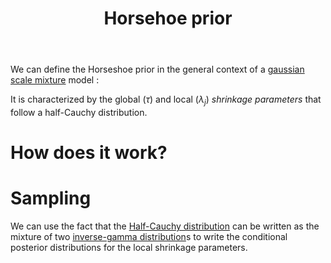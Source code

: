 :PROPERTIES:
:ID:       ee8b237a-fa4a-4265-9b7f-972a3dd9b45f
:END:
#+TITLE: Horsehoe prior
#+CREATED: [2022-02-11 Fri 15:30]
#+LAST_MODIFIED: [2022-02-16 Wed 14:59]

We can define the Horseshoe prior in the general context of a [[id:e878015f-6716-44e8-a79b-6b9fa2cbc89b][gaussian scale mixture]] model :

#+begin_src latex :results raw :exports results
\begin{align*}
  z_i &\sim \operatorname{Normal}(x_i^T\beta,\; \sigma^2\, \omega_i^2)\\
  \sigma^2 &\sim \pi(\sigma^2)\, \mathrm{d}\sigma^2\\
  \omega_i &\sim \pi(\omega_i)\, \mathrm{d}\omega_i\\
  \beta_j &\sim \operatorname{Normal}(0,\; \lambda_j^2\, \tau^2\, \sigma^2)\\
 \lambda_{j}  &\sim \operatorname{C}^{+}(0, 1)\\
 \tau &\sim \operatorname{C}^+(0,1)\\
\end{align*}
#+end_src

#+RESULTS:
\begin{align*}
  z_i &\sim \operatorname{Normal}(x_i^T\beta,\; \sigma^2\, \omega_i^2)\\
  \sigma^2 &\sim \pi(\sigma^2)\, \mathrm{d}\sigma^2\\
  \omega_i &\sim \pi(\omega_i)\, \mathrm{d}\omega_i\\
  \beta_j &\sim \operatorname{Normal}(0,\; \lambda_j^2\, \tau^2\, \sigma^2)\\
 \lambda_{j}  &\sim \operatorname{C}^{+}(0, 1)\\
 \tau &\sim \operatorname{C}^+(0,1)\\
\end{align*}


It is characterized by the global ($\tau$) and local ($\lambda_j$) /shrinkage parameters/ that follow a half-Cauchy distribution.

* How does it work?


* Sampling

We can use the fact that the [[id:45ccc897-f07c-4adc-9142-9ae8870fbddc][Half-Cauchy distribution]] can be written as the mixture of two [[id:61967eb9-6a01-4d0c-a1e9-de25f68f5f4a][inverse-gamma distribution]]s to write the conditional posterior distributions for the local shrinkage parameters.

* COMMENT Intepretation

If we use the decomposition of the [[id:45ccc897-f07c-4adc-9142-9ae8870fbddc][half-Cauchy distribution]] so that:

#+begin_src latex :results raw :exports results
\begin{align*}
  \lambda_j^2 | \nu_{j} &\sim \operatorname{InverseGamma}(1/2, 1/\nu_{j})\\
  \nu_{j} &\sim \operatorname{InverseGamma}(1/2, 1)\\
\end{align*}
#+end_src

#+RESULTS:
\begin{align*}
  \lambda_j^2 | \nu_{j} &\sim \operatorname{InverseGamma}(1/2, 1/\nu_{j})\\
  \nu_{j} &\sim \operatorname{InverseGamma}(1/2, 1)\\
\end{align*}


and integrate out the $\lambda_j$ we find:

#+begin_src latex :results raw :exports results
\begin{align*}
  \beta_j \sim \operatorname{Cauchy}\left(0, \frac{2\tau\sigma}{(2\nu_{j})^{1/2}}\right)
\end{align*}
#+end_src

#+RESULTS:
\begin{align*}
  \beta_j \sim \operatorname{Cauchy}\left(0, \frac{2\tau\sigma}{(2\nu_{j})^{1/2}}\right)
\end{align*}

In other words the Horsehoe prior consists in putting a [[id:31c8e78e-892c-4a73-b5d1-1d9b2e8a7fa7][Cauchy]] prior over each regression coefficients. [[cite:&makalic2015]]
